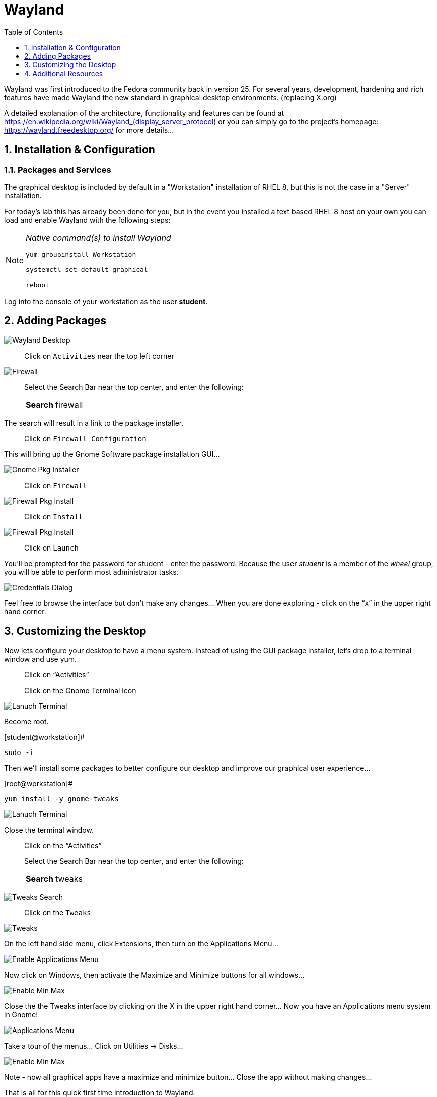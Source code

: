 :sectnums:
:sectnumlevels: 3
ifdef::env-github[]
:tip-caption: :bulb:
:note-caption: :information_source:
:important-caption: :heavy_exclamation_mark:
:caution-caption: :fire:
:warning-caption: :warning:
endif::[]
:imagesdir: ./_images

:toc:
:toclevels: 1

= Wayland

Wayland was first introduced to the Fedora community back in version 25. For several years, development, hardening and rich features have made Wayland the new standard in graphical desktop environments. (replacing X.org)

A detailed explanation of the architecture, functionality and features can be found at https://en.wikipedia.org/wiki/Wayland_(display_server_protocol) or you can simply go to the project’s homepage:  https://wayland.freedesktop.org/ for more details...

== Installation & Configuration

=== Packages and Services

The graphical desktop is included by default in a "Workstation" installation of RHEL 8, but this is not the case in a "Server" installation.

For today’s lab this has already been done for you, but in the event you installed a text based RHEL 8 host on your own you can load and enable Wayland with the following steps:

[NOTE]
====
_Native command(s) to install Wayland_
----
yum groupinstall Workstation
 
systemctl set-default graphical

reboot
----
====

Log into the console of your workstation as the user *student*.
  
== Adding Packages

====
image::wayland-image6.png[Wayland Desktop]
====

____
Click on `Activities` near the top left corner
____

====
image::wayland-image4.png[Firewall]
====

____
Select the Search Bar near the top center, and enter the following:

[horizontal]
*Search*:: firewall
____

The search will result in a link to the package installer.

____
Click on `Firewall Configuration`
____


This will bring up the Gnome Software package installation GUI…
  
====
image::wayland-image8.png[Gnome Pkg Installer]
====

____
Click on `Firewall`
____
  
====
image::wayland-image14.png[Firewall Pkg Install]
====

____
Click on `Install`
____

====
image::wayland-image1.png[Firewall Pkg Install]
====

____
Click on `Launch`
____

You’ll be prompted for the password for student - enter the password.  Because the user _student_ is a member of the _wheel_ group, you will be able to perform most administrator tasks.

====
image::wayland-image5.png[Credentials Dialog]
====

Feel free to browse the interface but don’t make any changes…
When you are done exploring - click on the “x” in the upper right hand corner.

== Customizing the Desktop

Now lets configure your desktop to have a menu system.  Instead of using the GUI package installer, let's drop to a terminal window and use yum.

____
Click on “Activities”

Click on the Gnome Terminal icon
____
  
====
image::wayland-image2.png[Lanuch Terminal]
====

Become root.

.[student@workstation]#
----
sudo -i
----

Then we’ll install some packages to better configure our desktop and improve our graphical user experience…

.[root@workstation]#
----
yum install -y gnome-tweaks
----

====
image::wayland-image3.png[Lanuch Terminal]
====

Close the terminal window. 

____
Click on the “Activities”
____

____
Select the Search Bar near the top center, and enter the following:

[horizontal]
*Search*:: tweaks
____

====
image::wayland-image10.png[Tweaks Search]
====

____
Click on the `Tweaks`
____

====
image::wayland-image12.png[Tweaks]
====

On the left hand side menu, click Extensions, then turn on the Applications Menu…
  
====
image::wayland-image9.png[Enable Applications Menu]
====

Now click on Windows, then activate the Maximize and Minimize buttons for all windows…
  
====
image::wayland-image13.png[Enable Min Max ]
====

Close the the Tweaks interface by clicking on the X in the upper right hand corner…
Now you have an Applications menu system in Gnome!
  
====
image::wayland-image7.png[Applications Menu]
====
  
Take a tour of the menus… Click on Utilities → Disks…
  
====
image::wayland-image11.png[Enable Min Max ]
====

Note - now all graphical apps have a maximize and minimize button…
Close the app without making changes…


That is all for this quick first time introduction to Wayland.

== Additional Resources

Red Hat Documentation

    * link:https://access.redhat.com/documentation/en-us/red_hat_enterprise_linux/8/html/managing_rhel_systems_from_your_desktop[Managing RHEL Systems From Your Desktop]

[discrete]
== End of Unit

link:../RHEL8-Workshop.adoc#toc[Return to TOC]

////
Always end files with a blank line to avoid include problems.
////

